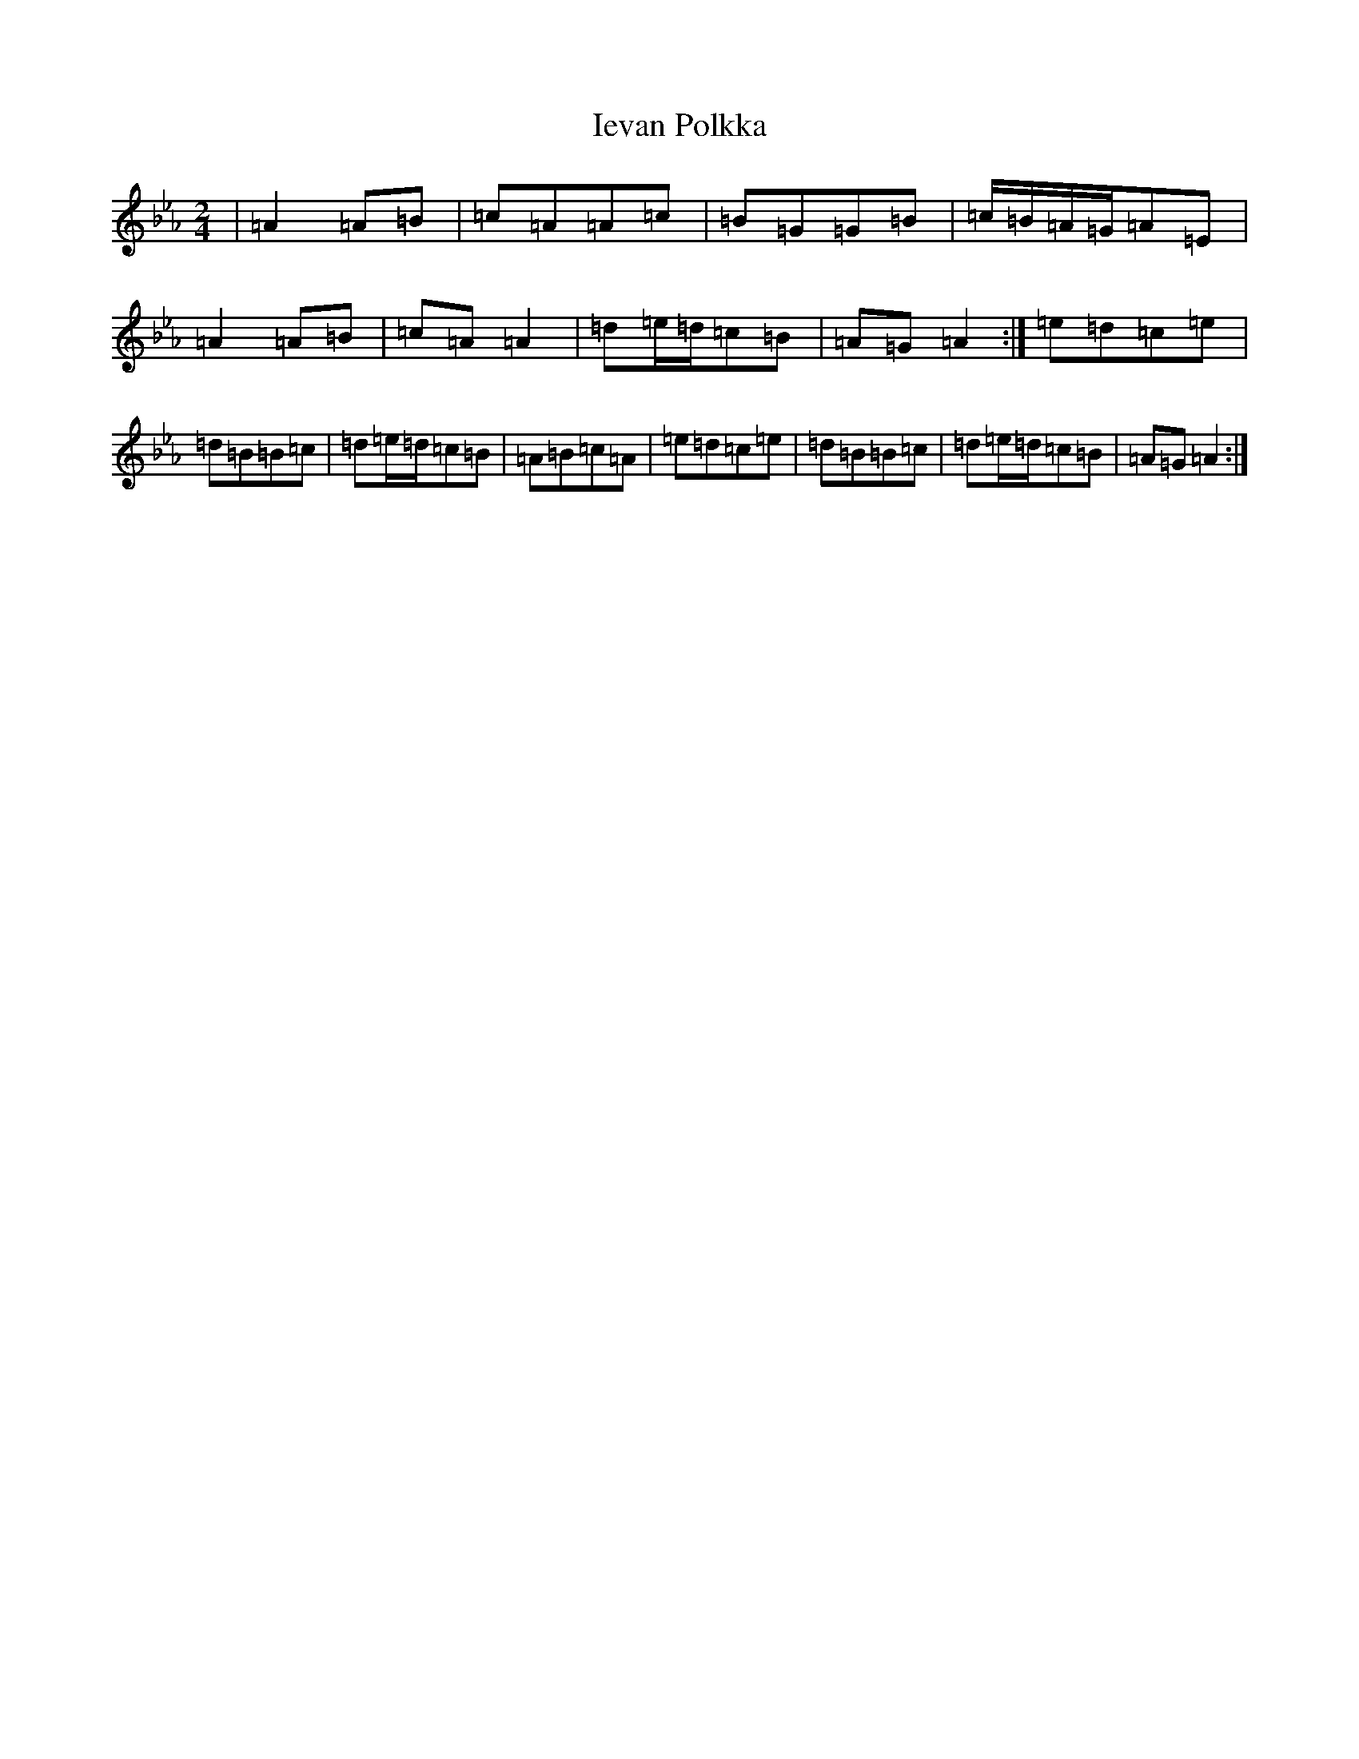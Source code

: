 X: 3526
T: Ievan Polkka
S: https://thesession.org/tunes/2039#setting22892
R: polka
M:2/4
L:1/8
K: C minor
|=A2=A=B|=c=A=A=c|=B=G=G=B|=c/2=B/2=A/2=G/2=A=E|=A2=A=B|=c=A=A2|=d=e/2=d/2=c=B|=A=G=A2:|=e=d=c=e|=d=B=B=c|=d=e/2=d/2=c=B|=A=B=c=A|=e=d=c=e|=d=B=B=c|=d=e/2=d/2=c=B|=A=G=A2:|